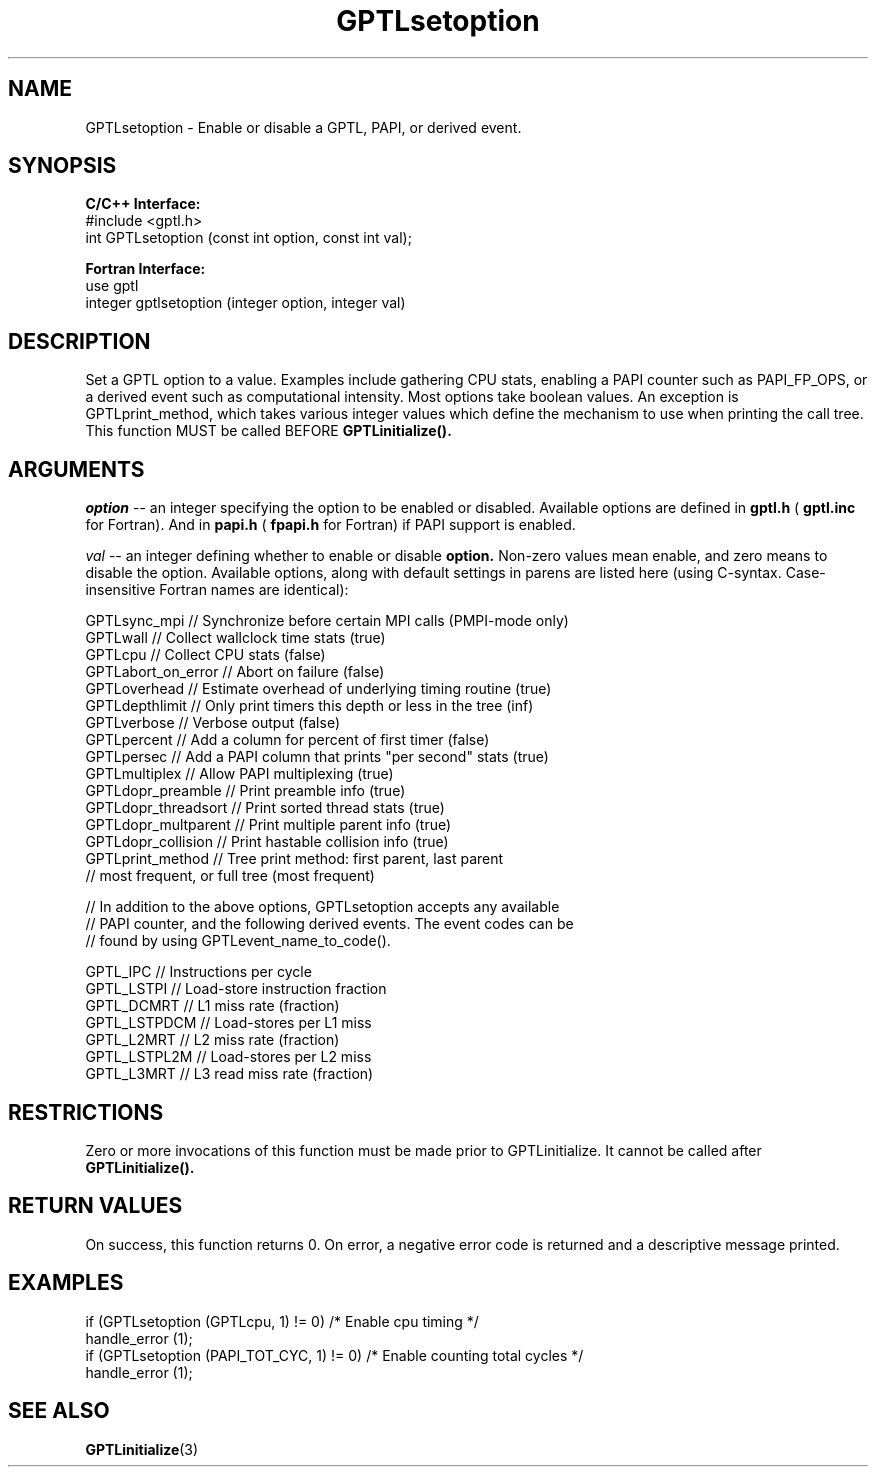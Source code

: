 .TH GPTLsetoption 3 "May, 2020" "GPTL"

.SH NAME
GPTLsetoption \- Enable or disable a GPTL, PAPI, or derived event.

.SH SYNOPSIS
.B C/C++ Interface:
.nf
#include <gptl.h>
int GPTLsetoption (const int option, const int val);
.fi

.B Fortran Interface:
.nf
use gptl
integer gptlsetoption (integer option, integer val)
.fi

.SH DESCRIPTION
Set a GPTL option to a value. Examples include gathering CPU stats, enabling a PAPI
counter such as PAPI_FP_OPS, or a derived event such as computational
intensity. Most options take boolean values. An exception is
GPTLprint_method, which takes various integer values which define the
mechanism to use when printing the call tree. This function MUST be called BEFORE 
.B GPTLinitialize().

.SH ARGUMENTS
.I "option"
--  an integer specifying the option to be enabled or disabled.  Available
options are defined in
.B gptl.h
(
.B gptl.inc
for Fortran).  And in 
.B papi.h
(
.B fpapi.h
for Fortran) if PAPI support is enabled.
.BR
.LP
.I val
-- an integer defining whether to enable or disable
.BR option.
Non-zero values mean enable, and zero means to disable the option. Available
options, along with default settings in parens are listed here (using
C-syntax. Case-insensitive Fortran names are identical):
.nf         
.if t .ft CW

GPTLsync_mpi        // Synchronize before certain MPI calls (PMPI-mode only)
GPTLwall            // Collect wallclock time stats (true)
GPTLcpu             // Collect CPU stats (false)
GPTLabort_on_error  // Abort on failure (false)
GPTLoverhead        // Estimate overhead of underlying timing routine (true)
GPTLdepthlimit      // Only print timers this depth or less in the tree (inf)
GPTLverbose         // Verbose output (false)
GPTLpercent         // Add a column for percent of first timer (false)
GPTLpersec          // Add a PAPI column that prints "per second" stats (true)
GPTLmultiplex       // Allow PAPI multiplexing (true)
GPTLdopr_preamble   // Print preamble info (true)
GPTLdopr_threadsort // Print sorted thread stats (true)
GPTLdopr_multparent // Print multiple parent info (true)
GPTLdopr_collision  // Print hastable collision info (true)
GPTLprint_method    // Tree print method: first parent, last parent
                    // most frequent, or full tree (most frequent)

// In addition to the above options, GPTLsetoption accepts any available 
// PAPI counter, and the following derived events. The event codes can be 
// found by using GPTLevent_name_to_code().

GPTL_IPC            // Instructions per cycle
GPTL_LSTPI          // Load-store instruction fraction
GPTL_DCMRT          // L1 miss rate (fraction)
GPTL_LSTPDCM        // Load-stores per L1 miss
GPTL_L2MRT          // L2 miss rate (fraction)
GPTL_LSTPL2M        // Load-stores per L2 miss 
GPTL_L3MRT          // L3 read miss rate (fraction)

.if t .ft P
.fi

.SH RESTRICTIONS
Zero or more invocations of this function must be made prior to
GPTLinitialize. It cannot be called after 
.B GPTLinitialize().

.SH RETURN VALUES
On success, this function returns 0.
On error, a negative error code is returned and a descriptive message
printed. 

.SH EXAMPLES
.nf         
.if t .ft CW

if (GPTLsetoption (GPTLcpu, 1) != 0)        /* Enable cpu timing */
  handle_error (1);
if (GPTLsetoption (PAPI_TOT_CYC, 1) != 0)   /* Enable counting total cycles */
  handle_error (1);

.if t .ft P
.fi

.SH SEE ALSO
.BR GPTLinitialize "(3)" 
